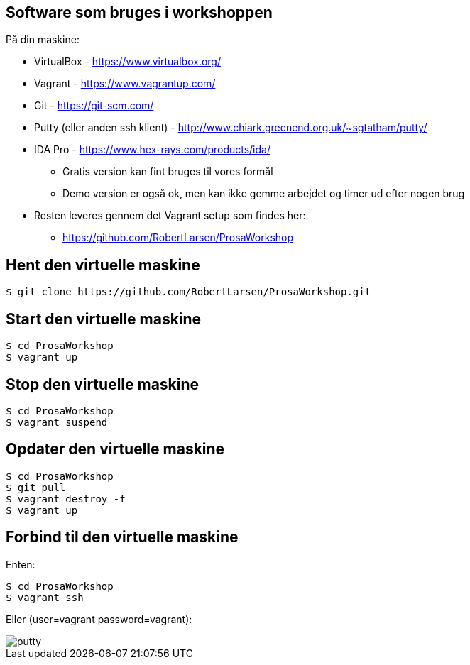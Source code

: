 Software som bruges i workshoppen
---------------------------------

På din maskine:
[role="incremental"]
- VirtualBox - https://www.virtualbox.org/
- Vagrant - https://www.vagrantup.com/
- Git - https://git-scm.com/
- Putty (eller anden ssh klient) - http://www.chiark.greenend.org.uk/~sgtatham/putty/
- IDA Pro - https://www.hex-rays.com/products/ida/
** Gratis version kan fint bruges til vores formål
** Demo version er også ok, men kan ikke gemme arbejdet og timer ud efter nogen brug
- Resten leveres gennem det Vagrant setup som findes her:
** https://github.com/RobertLarsen/ProsaWorkshop

Hent den virtuelle maskine
--------------------------

[source,txt]
------------------------------------------------
$ git clone https://github.com/RobertLarsen/ProsaWorkshop.git
------------------------------------------------

Start den virtuelle maskine
---------------------------

[source,txt]
------------------------------------------------
$ cd ProsaWorkshop
$ vagrant up
------------------------------------------------

Stop den virtuelle maskine
---------------------------

[source,txt]
------------------------------------------------
$ cd ProsaWorkshop
$ vagrant suspend
------------------------------------------------

Opdater den virtuelle maskine
-----------------------------

[source,txt]
------------------------------------------------
$ cd ProsaWorkshop
$ git pull
$ vagrant destroy -f
$ vagrant up
------------------------------------------------

Forbind til den virtuelle maskine
---------------------------------
Enten:
[source,txt]
------------------------------------------------
$ cd ProsaWorkshop
$ vagrant ssh
------------------------------------------------

Eller (user=vagrant password=vagrant):

image::../images/putty.png[]
